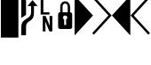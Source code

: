 SplineFontDB: 3.0
FontName: PowerlineSymbols
FullName: PowerlineSymbols
FamilyName: PowerlineSymbols
Weight: Medium
Copyright: Created with FontForge 2.0 (http://fontforge.sf.net)
UComments: "2012-12-17: Created." 
Version: 001.000
ItalicAngle: 0
UnderlinePosition: -100
UnderlineWidth: 50
Ascent: 1638
Descent: 410
LayerCount: 2
Layer: 0 0 "Back"  1
Layer: 1 0 "Fore"  0
XUID: [1021 211 26716215 11183012]
OS2Version: 0
OS2_WeightWidthSlopeOnly: 0
OS2_UseTypoMetrics: 1
CreationTime: 1355758773
ModificationTime: 1355865048
OS2TypoAscent: 0
OS2TypoAOffset: 1
OS2TypoDescent: 0
OS2TypoDOffset: 1
OS2TypoLinegap: 0
OS2WinAscent: 0
OS2WinAOffset: 1
OS2WinDescent: 0
OS2WinDOffset: 1
HheadAscent: 0
HheadAOffset: 1
HheadDescent: 0
HheadDOffset: 1
OS2Vendor: 'PfEd'
MarkAttachClasses: 1
DEI: 91125
Encoding: UnicodeBmp
Compacted: 1
UnicodeInterp: none
NameList: Adobe Glyph List
DisplaySize: -24
AntiAlias: 1
FitToEm: 1
WinInfo: 0 31 16
BeginPrivate: 0
EndPrivate
BeginChars: 65536 8

StartChar: uniE0A0
Encoding: 57504 57504 0
Width: 1060
Flags: HW
LayerCount: 2
Fore
SplineSet
426 -365 m 1
 150 -365 l 1
 150 117 l 2
 150 236.333333333 176.333333333 333.666666667 229 409 c 1
 265 461.666666667 321.333333333 513 398 563 c 2
 550 662 l 2
 610 701.333333333 652.833333333 747.5 678.5 800.5 c 128
 704.166666667 853.5 717 923.333333333 717 1010 c 2
 717 1339 l 1
 508 1339 l 1
 800 1681 l 1
 1092 1339 l 1
 883 1339 l 1
 883 954 l 2
 883 826 865.166666667 727.833333333 829.5 659.5 c 128
 793.833333333 591.166666667 740.333333333 533.666666667 669 487 c 1
 594 437 l 2
 532 396.333333333 489.333333333 355 466 313 c 0
 439.333333333 265.666666667 426 200.333333333 426 117 c 2
 426 -365 l 1
426 820 m 1
 150 642 l 1
 150 1950 l 1
 426 1950 l 1
 426 820 l 1
EndSplineSet
EndChar

StartChar: uniE0A1
Encoding: 57505 57505 1
Width: 1060
Flags: HW
LayerCount: 2
Fore
SplineSet
700 963 m 1
 700 831 l 1
 194 831 l 1
 194 1731 l 1
 349 1731 l 1
 349 963 l 1
 700 963 l 1
706 750 m 1
 865 750 l 1
 865 -150 l 1
 698 -150 l 1
 453 435 l 1
 472 45 l 1
 472 -150 l 1
 315 -150 l 1
 315 750 l 1
 480 750 l 1
 727 163 l 1
 706 592 l 1
 706 750 l 1
EndSplineSet
EndChar

StartChar: uniE0A2
Encoding: 57506 57506 2
Width: 1060
Flags: HW
LayerCount: 2
Fore
SplineSet
265 0 m 2
 171 0 124 47 124 141 c 2
 124 830 l 2
 124 930.666666667 164.333333333 981 245 981 c 1
 245 1287 l 2
 245 1378.33333333 273 1454.33333333 329 1515 c 0
 383 1573 450 1602 530 1602 c 256
 610 1602 677 1573 731 1515 c 0
 787 1454.33333333 815 1378.33333333 815 1287 c 2
 815 981 l 1
 895.666666667 981 936 930.666666667 936 830 c 2
 936 141 l 2
 936 47 889 0 795 0 c 2
 265 0 l 2
530 1472 m 256
 485.333333333 1472 449.5 1455.33333333 422.5 1422 c 128
 395.5 1388.66666667 382 1343.66666667 382 1287 c 2
 382 981 l 1
 678 981 l 1
 678 1287 l 2
 678 1343.66666667 664.5 1388.66666667 637.5 1422 c 128
 610.5 1455.33333333 574.666666667 1472 530 1472 c 256
586 236 m 1
 586 559 l 1
 631.333333333 582.333333333 654 619.333333333 654 670 c 0
 654 704 641.833333333 733.166666667 617.5 757.5 c 128
 593.166666667 781.833333333 564 794 530 794 c 256
 496 794 466.833333333 781.833333333 442.5 757.5 c 128
 418.166666667 733.166666667 406 704 406 670 c 0
 406 619.333333333 428.666666667 582.333333333 474 559 c 1
 474 236 l 1
 586 236 l 1
EndSplineSet
EndChar

StartChar: uniE0B0
Encoding: 57520 57520 3
Width: 1060
Flags: HW
LayerCount: 2
Fore
SplineSet
0 1950 m 1
 1060 788 l 1
 0 -375 l 1
 0 1950 l 1
EndSplineSet
EndChar

StartChar: uniE0B1
Encoding: 57521 57521 4
Width: 1060
Flags: HW
LayerCount: 2
Fore
SplineSet
-57 1812 m 1
 39 1907 l 1
 1060 788 l 1
 39 -331 l 1
 -57 -236 l 1
 875 788 l 1
 -57 1812 l 1
EndSplineSet
EndChar

StartChar: uniE0B2
Encoding: 57522 57522 5
Width: 1060
Flags: HW
LayerCount: 2
Fore
SplineSet
1060 -375 m 1
 0 788 l 1
 1060 1950 l 1
 1060 -375 l 1
EndSplineSet
EndChar

StartChar: uniE0B3
Encoding: 57523 57523 6
Width: 1060
Flags: HW
LayerCount: 2
Fore
SplineSet
185 788 m 1
 1117 -236 l 1
 1021 -331 l 1
 0 788 l 1
 1021 1907 l 1
 1117 1812 l 1
 185 788 l 1
EndSplineSet
EndChar

StartChar: block
Encoding: 9608 9608 7
Width: 1060
Flags: HW
LayerCount: 2
Fore
SplineSet
50 2020 m 1
 1060 2020 l 1
 1060 -500 l 1
 50 -500 l 1
 50 2020 l 1
EndSplineSet
EndChar
EndChars
EndSplineFont

